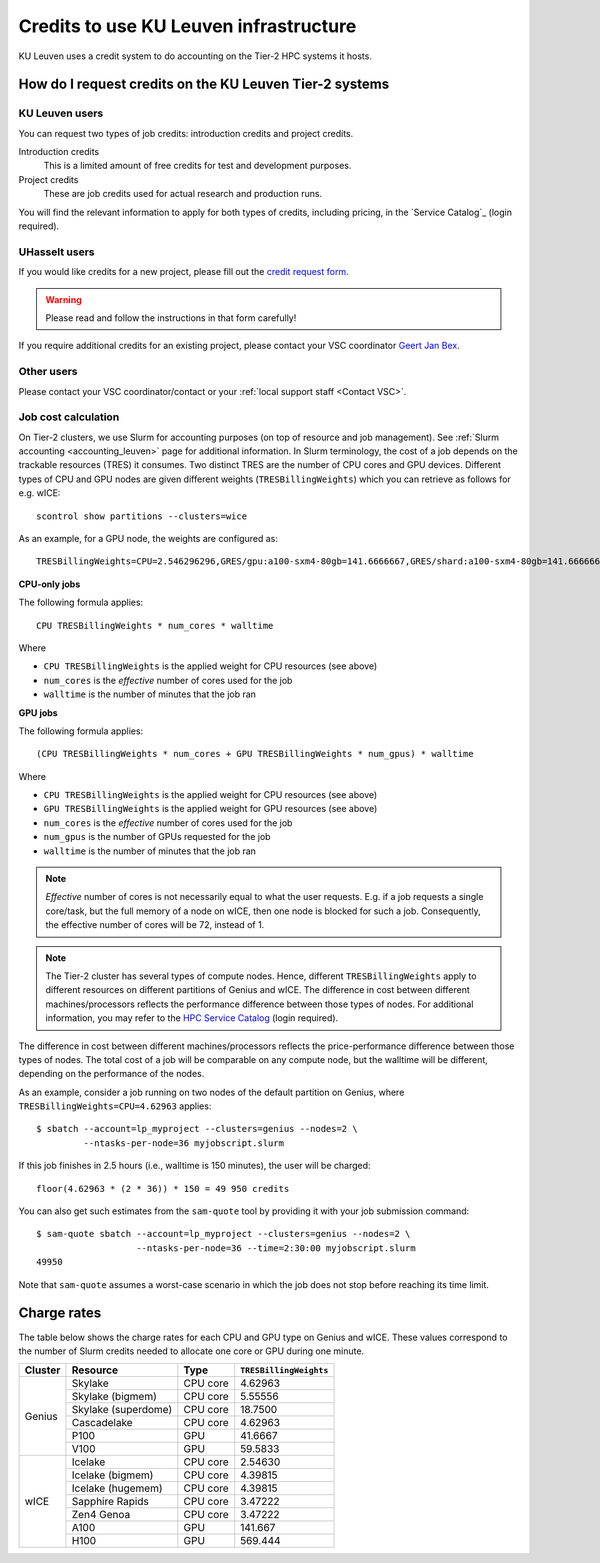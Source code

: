 .. _KU Leuven credits:

Credits to use KU Leuven infrastructure
=======================================

KU Leuven uses a credit system to do accounting on the Tier-2 HPC systems it hosts.


How do I request credits on the KU Leuven Tier-2 systems
--------------------------------------------------------

KU Leuven users
~~~~~~~~~~~~~~~
You can request two types of job credits: introduction credits and project
credits.

Introduction credits
   This is a limited amount of free credits for test and development purposes.
Project credits
   These are job credits used for actual research and production runs.

You will find the relevant information to apply for both types of credits,
including pricing, in the `Service Catalog`_ (login required).

UHasselt users
~~~~~~~~~~~~~~
If you would like credits for a new project, please fill out the
`credit request form`_.

.. warning::

   Please read and follow the instructions in that form carefully!

If you require additional credits for an existing project, please contact
your VSC coordinator `Geert Jan Bex`_.

Other users
~~~~~~~~~~~

Please contact your VSC coordinator/contact or your :ref:`local support staff
<Contact VSC>`.


.. _leuven_job_cost_calculation:

Job cost calculation
~~~~~~~~~~~~~~~~~~~~

On Tier-2 clusters, we use Slurm for accounting purposes (on top of resource and
job management).
See :ref:`Slurm accounting <accounting_leuven>` page for additional information.
In Slurm terminology, the cost of a job depends on the trackable resources (TRES)
it consumes. Two distinct TRES are the number of CPU cores and GPU devices.
Different types of CPU and GPU nodes are given different weights
(``TRESBillingWeights``) which you can retrieve as follows for e.g. wICE::

   scontrol show partitions --clusters=wice

As an example, for a GPU node, the weights are configured as::

   TRESBillingWeights=CPU=2.546296296,GRES/gpu:a100-sxm4-80gb=141.6666667,GRES/shard:a100-sxm4-80gb=141.6666667

**CPU-only jobs**

The following formula applies::

   CPU TRESBillingWeights * num_cores * walltime

Where

- ``CPU TRESBillingWeights`` is the applied weight for CPU resources (see above)
- ``num_cores`` is the *effective* number of cores used for the job
- ``walltime`` is the number of minutes that the job ran

**GPU jobs**

The following formula applies::

   (CPU TRESBillingWeights * num_cores + GPU TRESBillingWeights * num_gpus) * walltime

Where

- ``CPU TRESBillingWeights`` is the applied weight for CPU resources (see above)
- ``GPU TRESBillingWeights`` is the applied weight for GPU resources (see above)
- ``num_cores`` is the *effective* number of cores used for the job
- ``num_gpus`` is the number of GPUs requested for the job
- ``walltime`` is the number of minutes that the job ran

.. note::

    *Effective* number of cores is not necessarily equal to what the user requests.
    E.g. if a job requests a single core/task, but the full memory of a node on wICE,
    then one node is blocked for such a job. Consequently, the effective number of cores
    will be 72, instead of 1.

.. note::

    The Tier-2 cluster has several types of compute nodes.
    Hence, different ``TRESBillingWeights`` apply to
    different resources on different partitions of Genius and wICE.
    The difference in cost between different machines/processors reflects
    the performance difference between those types of nodes.
    For additional information, you may refer to the
    `HPC Service Catalog <https://icts.kuleuven.be/sc/onderzoeksgegevens/hpc_vsc_page>`_
    (login required).

The difference in cost between different machines/processors reflects
the price-performance difference between those types of nodes. The total cost
of a job will be comparable on any compute node, but the
walltime will be different, depending on the performance of the nodes.

As an example, consider a job running on two nodes of the default partition on
Genius, where ``TRESBillingWeights=CPU=4.62963`` applies::

   $ sbatch --account=lp_myproject --clusters=genius --nodes=2 \
            --ntasks-per-node=36 myjobscript.slurm

If this job finishes in 2.5 hours (i.e., walltime is 150 minutes), the user
will be charged::

   floor(4.62963 * (2 * 36)) * 150 = 49 950 credits

You can also get such estimates from the ``sam-quote`` tool by providing it
with your job submission command::

   $ sam-quote sbatch --account=lp_myproject --clusters=genius --nodes=2 \
                      --ntasks-per-node=36 --time=2:30:00 myjobscript.slurm
   49950

Note that ``sam-quote`` assumes a worst-case scenario in which the job does
not stop before reaching its time limit.


Charge rates
------------

The table below shows the charge rates for each CPU and GPU type on Genius
and wICE. These values correspond to the number of Slurm credits needed
to allocate one core or GPU during one minute.

+---------+---------------------+----------+------------------------+
| Cluster | Resource            | Type     | ``TRESBillingWeights`` |
+=========+=====================+==========+========================+
| Genius  | Skylake             | CPU core | 4.62963                |
+         +---------------------+----------+------------------------+
|         | Skylake (bigmem)    | CPU core | 5.55556                |
+         +---------------------+----------+------------------------+
|         | Skylake (superdome) | CPU core | 18.7500                |
+         +---------------------+----------+------------------------+
|         | Cascadelake         | CPU core | 4.62963                |
+         +---------------------+----------+------------------------+
|         | P100                | GPU      | 41.6667                |
+         +---------------------+----------+------------------------+
|         | V100                | GPU      | 59.5833                |
+---------+---------------------+----------+------------------------+
| wICE    | Icelake             | CPU core | 2.54630                |
+         +---------------------+----------+------------------------+
|         | Icelake (bigmem)    | CPU core | 4.39815                |
+         +---------------------+----------+------------------------+
|         | Icelake (hugemem)   | CPU core | 4.39815                |
+         +---------------------+----------+------------------------+
|         | Sapphire Rapids     | CPU core | 3.47222                |
+         +---------------------+----------+------------------------+
|         | Zen4 Genoa          | CPU core | 3.47222                |
+         +---------------------+----------+------------------------+
|         | A100                | GPU      | 141.667                |
+         +---------------------+----------+------------------------+
|         | H100                | GPU      | 569.444                |
+---------+---------------------+----------+------------------------+


.. _Geert Jan Bex: mailto:geertjan.bex@uhasselt.be
.. _credit request form:  https://admin.kuleuven.be/icts/onderzoek/hpc/request-project-credits
